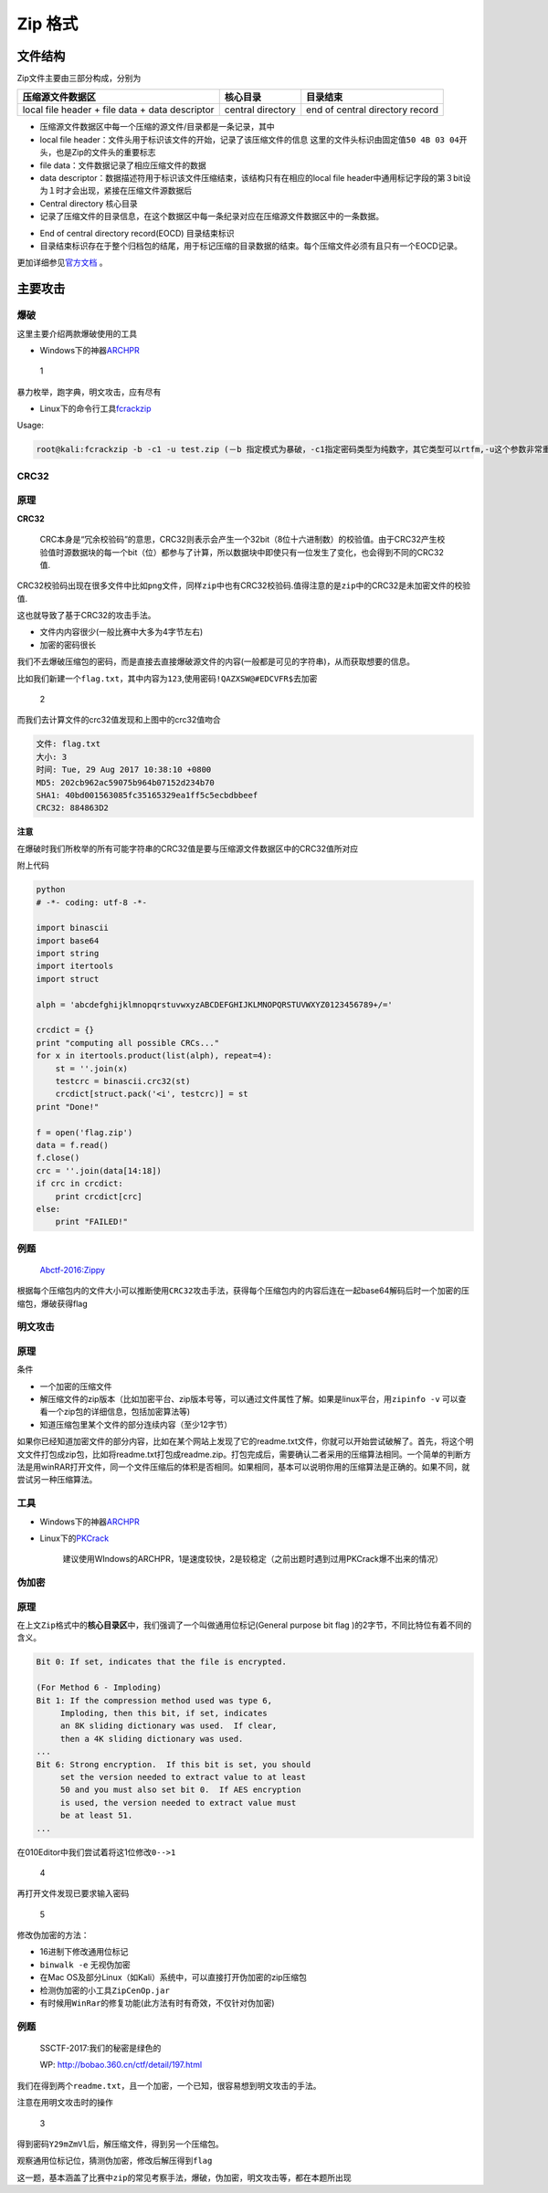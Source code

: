 Zip 格式
=======

文件结构
-------

Zip文件主要由三部分构成，分别为

+----------------------------------+----------------+---------------------------+
| 压缩源文件数据区                 | 核心目录       | 目录结束                  |
+==================================+================+===========================+
| local file header + file data +  | central        | end of central directory  |
| data descriptor                  | directory      | record                    |
+----------------------------------+----------------+---------------------------+

-  压缩源文件数据区中每一个压缩的源文件/目录都是一条记录，其中
-  local file header：文件头用于标识该文件的开始，记录了该压缩文件的信息
   这里的文件头标识由固定值\ ``50 4B 03 04``\ 开头，也是Zip的文件头的重要标志
-  file data：文件数据记录了相应压缩文件的数据
-  data
   descriptor：数据描述符用于标识该文件压缩结束，该结构只有在相应的local
   file
   header中通用标记字段的第３bit设为１时才会出现，紧接在压缩文件源数据后

-  Central directory 核心目录
-  记录了压缩文件的目录信息，在这个数据区中每一条纪录对应在压缩源文件数据区中的一条数据。

+--------+-------+--------------------------------------+--------------------------+
| Offset | Bytes | Description                          | 译                       |
+========+=======+======================================+==========================+
| 0      | 4     | Central directory file header        | 核心目录文件header标识=（0x02014b |
|        |       | signature = 0x02014b50               | 50）                     |
+--------+-------+--------------------------------------+--------------------------+
| 4      | 2     | Version made by                      | 压缩所用的pkware版本     |
+--------+-------+--------------------------------------+--------------------------+
| 6      | 2     | Version needed to extract (minimum)  | 解压所需pkware的最低版本 |
+--------+-------+--------------------------------------+--------------------------+
| 8      | 2     | General purpose bit flag             | **通用位标记**\ `伪加密 <>`__ |
+--------+-------+--------------------------------------+--------------------------+
| 10     | 2     | Compression method                   | 压缩方法                 |
+--------+-------+--------------------------------------+--------------------------+
| 12     | 2     | File last modification time          | 文件最后修改时间         |
+--------+-------+--------------------------------------+--------------------------+
| 14     | 2     | File last modification date          | 文件最后修改日期         |
+--------+-------+--------------------------------------+--------------------------+
| 16     | 4     | CRC-32                               | CRC-32校验码             |
+--------+-------+--------------------------------------+--------------------------+
| 20     | 4     | Compressed size                      | 压缩后的大小             |
+--------+-------+--------------------------------------+--------------------------+
| 24     | 4     | Uncompressed size                    | 未压缩的大小             |
+--------+-------+--------------------------------------+--------------------------+
| 28     | 2     | File name length (n)                 | 文件名长度               |
+--------+-------+--------------------------------------+--------------------------+
| 30     | 2     | Extra field length (m)               | 扩展域长度               |
+--------+-------+--------------------------------------+--------------------------+
| 32     | 2     | File comment length (k)              | 文件注释长度             |
+--------+-------+--------------------------------------+--------------------------+
| 34     | 2     | Disk number where file starts        | 文件开始位置的磁盘编号   |
+--------+-------+--------------------------------------+--------------------------+
| 36     | 2     | Internal file attributes             | 内部文件属性             |
+--------+-------+--------------------------------------+--------------------------+
| 38     | 4     | External file attributes             | 外部文件属性             |
+--------+-------+--------------------------------------+--------------------------+
| 42     | 4     | relative offset of local header      | 本地文件头的相对位移     |
+--------+-------+--------------------------------------+--------------------------+
| 46     | n     | File name                            | 目录文件名               |
+--------+-------+--------------------------------------+--------------------------+
| 46+n   | m     | Extra field                          | 扩展域                   |
+--------+-------+--------------------------------------+--------------------------+
| 46+n+m | k     | File comment                         | 文件注释内容             |
+--------+-------+--------------------------------------+--------------------------+

-  End of central directory record(EOCD) 目录结束标识
-  目录结束标识存在于整个归档包的结尾，用于标记压缩的目录数据的结束。每个压缩文件必须有且只有一个EOCD记录。

更加详细参见\ `官方文档 <https://pkware.cachefly.net/webdocs/APPNOTE/APPNOTE-6.2.0.txt>`__
。

主要攻击
-------

爆破
~~~~

这里主要介绍两款爆破使用的工具

-  Windows下的神器\ `ARCHPR <http://www.downcc.com/soft/130539.html>`__

.. figure:: /misc/archives/figure/1.png
   :alt: 1

   1

暴力枚举，跑字典，明文攻击，应有尽有

-  Linux下的命令行工具\ `fcrackzip <https://github.com/hyc/fcrackzip>`__

Usage:

.. code:: shell

    root@kali:fcrackzip -b -c1 -u test.zip (－b 指定模式为暴破，-c1指定密码类型为纯数字，其它类型可以rtfm,-u这个参数非常重要不然不显示破解出来的密码,-l 5-6可以指定长度)

CRC32
~~~~

原理
~~~~

**CRC32**

    CRC本身是“冗余校验码”的意思，CRC32则表示会产生一个32bit（8位十六进制数）的校验值。由于CRC32产生校验值时源数据块的每一个bit（位）都参与了计算，所以数据块中即使只有一位发生了变化，也会得到不同的CRC32值.

CRC32校验码出现在很多文件中比如\ ``png``\ 文件，同样\ ``zip``\ 中也有CRC32校验码.值得注意的是\ ``zip``\ 中的CRC32是未加密文件的校验值.

这也就导致了基于CRC32的攻击手法。

-  文件内内容很少(一般比赛中大多为4字节左右)
-  加密的密码很长

我们不去爆破压缩包的密码，而是直接去直接爆破源文件的内容(一般都是可见的字符串)，从而获取想要的信息。

比如我们新建一个\ ``flag.txt``\ ，其中内容为\ ``123``,使用密码\ ``!QAZXSW@#EDCVFR$``\ 去加密

.. figure:: /misc/archives/figure/2.png
   :alt: 2

   2

而我们去计算文件的crc32值发现和上图中的crc32值吻合

.. code:: shell

    文件: flag.txt 
    大小: 3 
    时间: Tue, 29 Aug 2017 10:38:10 +0800 
    MD5: 202cb962ac59075b964b07152d234b70 
    SHA1: 40bd001563085fc35165329ea1ff5c5ecbdbbeef 
    CRC32: 884863D2 

**注意**

在爆破时我们所枚举的所有可能字符串的CRC32值是要与压缩源文件数据区中的CRC32值所对应

附上代码

.. code:: python

    python
    # -*- coding: utf-8 -*-

    import binascii
    import base64
    import string
    import itertools
    import struct

    alph = 'abcdefghijklmnopqrstuvwxyzABCDEFGHIJKLMNOPQRSTUVWXYZ0123456789+/='

    crcdict = {}
    print "computing all possible CRCs..."
    for x in itertools.product(list(alph), repeat=4):
        st = ''.join(x)
        testcrc = binascii.crc32(st) 
        crcdict[struct.pack('<i', testcrc)] = st 
    print "Done!"

    f = open('flag.zip')
    data = f.read()
    f.close()
    crc = ''.join(data[14:18])
    if crc in crcdict:
        print crcdict[crc]
    else:
        print "FAILED!"

例题
~~~~

    `Abctf-2016:Zippy <https://github.com/ctfs/write-ups-2016/tree/master/abctf-2016/forensic/zippy-120>`__

根据每个压缩包内的文件大小可以推断使用\ ``CRC32``\ 攻击手法，获得每个压缩包内的内容后连在一起base64解码后时一个加密的压缩包，爆破获得flag

明文攻击
~~~~~~~

原理
~~~~

条件

-  一个加密的压缩文件
-  解压缩文件的zip版本（比如加密平台、zip版本号等，可以通过文件属性了解。如果是linux平台，用\ ``zipinfo -v``
   可以查看一个zip包的详细信息，包括加密算法等)
-  知道压缩包里某个文件的部分连续内容（至少12字节）

如果你已经知道加密文件的部分内容，比如在某个网站上发现了它的readme.txt文件，你就可以开始尝试破解了。首先，将这个明文文件打包成zip包，比如将readme.txt打包成readme.zip。打包完成后，需要确认二者采用的压缩算法相同。一个简单的判断方法是用winRAR打开文件，同一个文件压缩后的体积是否相同。如果相同，基本可以说明你用的压缩算法是正确的。如果不同，就尝试另一种压缩算法。

工具
~~~~

-  Windows下的神器\ `ARCHPR <http://www.downcc.com/soft/130539.html>`__
-  Linux下的\ `PKCrack <http://www.unix-ag.uni-kl.de/~conrad/krypto/pkcrack.html>`__

    建议使用WIndows的ARCHPR，1是速度较快，2是较稳定（之前出题时遇到过用PKCrack爆不出来的情况）

伪加密
~~~~~~

原理
~~~~

在上文\ ``Zip``\ 格式中的\ **核心目录区**\ 中，我们强调了一个叫做通用位标记(General
purpose bit flag )的2字节，不同比特位有着不同的含义。

.. code:: shell

    Bit 0: If set, indicates that the file is encrypted.

    (For Method 6 - Imploding)
    Bit 1: If the compression method used was type 6,
         Imploding, then this bit, if set, indicates
         an 8K sliding dictionary was used.  If clear,
         then a 4K sliding dictionary was used.
    ...
    Bit 6: Strong encryption.  If this bit is set, you should
         set the version needed to extract value to at least
         50 and you must also set bit 0.  If AES encryption
         is used, the version needed to extract value must 
         be at least 51.
    ...

在010Editor中我们尝试着将这1位修改\ ``0-->1``

.. figure:: /misc/archives/figure/4.png
   :alt: 4

   4

再打开文件发现已要求输入密码

.. figure:: /misc/archives/figure/5.png
   :alt: 5

   5

修改伪加密的方法：

-  16进制下修改通用位标记
-  ``binwalk -e`` 无视伪加密
-  在Mac OS及部分Linux（如Kali）系统中，可以直接打开伪加密的zip压缩包
-  检测伪加密的小工具\ ``ZipCenOp.jar``
-  有时候用\ ``WinRar``\ 的修复功能(此方法有时有奇效，不仅针对伪加密)

例题
~~~~

    SSCTF-2017:我们的秘密是绿色的

    WP: http://bobao.360.cn/ctf/detail/197.html

我们在得到两个\ ``readme.txt``\ ，且一个加密，一个已知，很容易想到明文攻击的手法。

注意在用明文攻击时的操作

.. figure:: /misc/archives/figure/3.png
   :alt: 3

   3

得到密码\ ``Y29mZmVl``\ 后，解压缩文件，得到另一个压缩包。

观察通用位标记位，猜测伪加密，修改后解压得到\ ``flag``

这一题，基本涵盖了比赛中\ ``zip``\ 的常见考察手法，爆破，伪加密，明文攻击等，都在本题所出现

